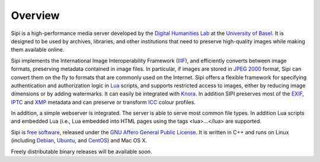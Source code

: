 .. Copyright © 2017 Lukas Rosenthaler, Andrea Bianco, Benjamin Geer,
   Tobias Schweizer, and Ivan Subotic.
   
   This file is part of Sipi.

   Sipi is free software: you can redistribute it and/or modify
   it under the terms of the GNU Affero General Public License as published
   by the Free Software Foundation, either version 3 of the License, or
   (at your option) any later version.

   Sipi is distributed in the hope that it will be useful,
   but WITHOUT ANY WARRANTY; without even the implied warranty of
   MERCHANTABILITY or FITNESS FOR A PARTICULAR PURPOSE.

   Additional permission under GNU AGPL version 3 section 7:
   If you modify this Program, or any covered work, by linking or combining
   it with Kakadu (or a modified version of that library) or Adobe ICC Color
   Profiles (or a modified version of that library) or both, containing parts
   covered by the terms of the Kakadu Software Licence or Adobe Software Licence,
   or both, the licensors of this Program grant you additional permission
   to convey the resulting work.

   See the GNU Affero General Public License for more details.
   You should have received a copy of the GNU Affero General Public
   License along with Sipi.  If not, see <http://www.gnu.org/licenses/>.

.. highlight:: none

########
Overview
########

Sipi is a high-performance media server developed by the
`Digital Humanities Lab`_ at the `University of Basel`_. It is designed to
be used by archives, libraries, and other institutions that need to preserve
high-quality images while making them available online. 

Sipi implements the International Image Interoperability Framework (IIIF_),
and efficiently converts between image formats, preserving metadata contained
in image files. In particular, if images are stored in `JPEG 2000`_ format,
Sipi can convert them on the fly to formats that are commonly used on the
Internet. Sipi offers a flexible framework for specifying authentication and
authorization logic in Lua_ scripts, and supports restricted access to images,
either by reducing image dimensions or by adding watermarks. It can easily be
integrated with Knora_. In addition SIPI preserves most of the EXIF_, IPTC_ and XMP_
metadata and can preserve or transform ICC_ colour profiles.

In addition, a simple webserver is integrated. The server is able to serve most
common file types. In addition Lua scripts and embedded Lua (i.e., Lua
embedded into HTML pages using the tags <lua>…</lua> are supported.

Sipi is `free software`_, released under the `GNU Affero General Public License`_.
It is written in C++ and runs on Linux (including Debian_, Ubuntu_, and CentOS_) and
Mac OS X.

Freely distributable binary releases will be available soon.

.. _IIIF: http://iiif.io/
.. _JPEG 2000: https://jpeg.org/jpeg2000/
.. _Lua: https://www.lua.org/
.. _Digital Humanities Lab: http://www.dhlab.unibas.ch
.. _University of Basel: https://www.unibas.ch/en.html
.. _Knora: http://www.knora.org/
.. _free software: http://www.gnu.org/philosophy/free-sw.en.html
.. _GNU Affero General Public License: http://www.gnu.org/licenses/agpl-3.0.en.html
.. _Debian: https://www.debian.org/
.. _Ubuntu: https://www.ubuntu.com/
.. _CentOS: https://www.centos.org/
.. _EXIF: http://www.exif.org
.. _IPTC: https://iptc.org/standards/photo-metadata/iptc-standard/
.. _XMP: http://www.adobe.com/products/xmp.html
.. _ICC: https://en.wikipedia.org/wiki/ICC_profile
